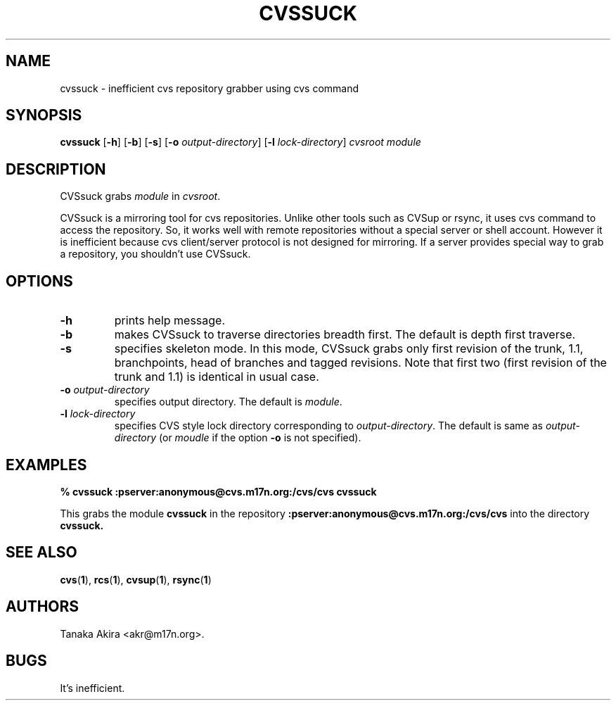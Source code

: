 .TH CVSSUCK 1 "25 September 2000"

.SH NAME
cvssuck \- inefficient cvs repository grabber using cvs command

.SH SYNOPSIS
.B cvssuck
.RB [ -h ]
.RB [ -b ]
.RB [ -s ]
.RB [ -o 
.IR output-directory ]
.RB [ -l 
.IR lock-directory ]
.I cvsroot module

.SH DESCRIPTION
  CVSsuck grabs
.I module
in 
.IR cvsroot .

  CVSsuck is a mirroring tool for cvs repositories.
Unlike other tools such as CVSup or rsync,
it uses cvs command to access the repository.
So, it works well with remote repositories without
a special server or shell account.
However it is inefficient because
cvs client/server protocol is not designed for mirroring.
If a server provides special way to grab a repository,
you shouldn't use CVSsuck.

.SH OPTIONS
.TP
.B \-h
prints help message.

.TP
.B \-b
makes CVSsuck to traverse directories breadth first.
The default is depth first traverse.

.TP
.B \-s
specifies skeleton mode.
In this mode, CVSsuck grabs only 
first revision of the trunk, 1.1, branchpoints, head of branches and tagged revisions.
Note that first two (first revision of the trunk and 1.1) is identical in usual case.

.TP
.BI \-o " output-directory"
specifies output directory.
The default is 
.IR module .

.TP
.BI \-l " lock-directory"
specifies CVS style lock directory corresponding to
.IR output-directory .
The default is same as
.I output-directory 
(or
.I moudle
if the option
.B \-o
is not specified).


.SH EXAMPLES
.B "% cvssuck :pserver:anonymous@cvs.m17n.org:/cvs/cvs cvssuck"

  This grabs the module
.B cvssuck
in the repository
.B :pserver:anonymous@cvs.m17n.org:/cvs/cvs
into the directory
.B cvssuck.

.SH SEE ALSO
.BR cvs ( 1 ),
.BR rcs ( 1 ),
.BR cvsup ( 1 ),
.BR rsync ( 1 )

.SH AUTHORS
Tanaka Akira <akr@m17n.org>.

.SH BUGS
It's inefficient.

